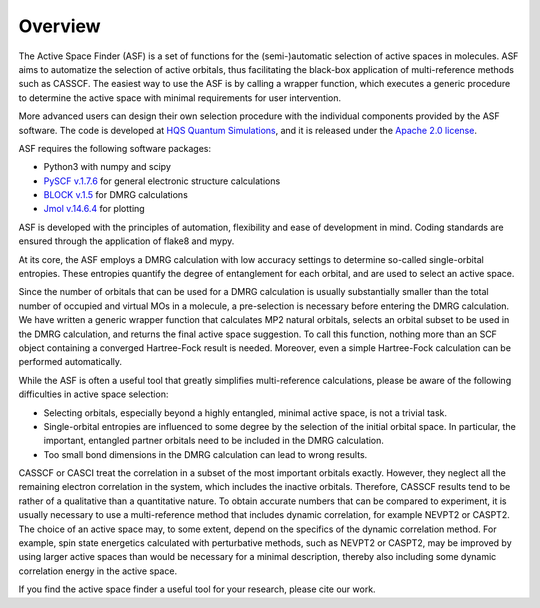 Overview
========

The Active Space Finder (ASF) is a set of functions for the (semi-)automatic
selection of active spaces in molecules. ASF aims to automatize the selection of active orbitals,
thus facilitating the black-box application of multi-reference methods such as CASSCF. The easiest
way to use the ASF is by calling a wrapper function, which executes a generic procedure to
determine the active space with minimal requirements for user intervention.

More advanced users can design their own selection procedure with the individual components
provided by the ASF software. The code is developed at
`HQS Quantum Simulations <https://quantumsimulations.de/>`_, and it is released under the
`Apache 2.0 license <https://www.apache.org/licenses/LICENSE-2.0.txt>`_.

ASF requires the following software packages:

- Python3 with numpy and scipy
- `PySCF v.1.7.6 <https://github.com/pyscf/pyscf/>`_ for general electronic structure calculations
- `BLOCK v.1.5 <https://github.com/sanshar/Block/>`_ for DMRG calculations
- `Jmol v.14.6.4 <http://jmol.sourceforge.net/>`_ for plotting

ASF is developed with the principles of automation, flexibility and ease of development in mind.
Coding standards are ensured through the application of flake8 and mypy.

At its core, the ASF employs a DMRG calculation with low accuracy settings to determine so-called
single-orbital entropies. These entropies quantify the degree of entanglement for each orbital,
and are used to select an active space.

Since the number of orbitals that can be used for a DMRG calculation is usually substantially
smaller than the total number of occupied and virtual MOs in a molecule, a pre-selection is
necessary before entering the DMRG calculation. We have written a generic wrapper function that
calculates MP2 natural orbitals, selects an orbital subset to be used in the DMRG calculation,
and returns the final active space suggestion. To call this function, nothing more than an SCF
object containing a converged Hartree-Fock result is needed. Moreover, even a simple Hartree-Fock
calculation can be performed automatically.

While the ASF is often a useful tool that greatly simplifies multi-reference calculations, please
be aware of the following difficulties in active space selection:

- Selecting orbitals, especially beyond a highly entangled, minimal active space, is not a
  trivial task.
- Single-orbital entropies are influenced to some degree by the selection of the initial orbital
  space. In particular, the important, entangled partner orbitals need to be included
  in the DMRG calculation.
- Too small bond dimensions in the DMRG calculation can lead to wrong results.

CASSCF or CASCI treat the correlation in a subset of the most important orbitals exactly. However,
they neglect all the remaining electron correlation in the system, which includes the inactive
orbitals. Therefore, CASSCF results tend to be rather of a qualitative than a quantitative nature.
To obtain accurate numbers that can be compared to experiment, it is usually necessary to
use a multi-reference method that includes dynamic correlation, for example NEVPT2 or CASPT2.
The choice of an active space may, to some extent, depend on the specifics of the dynamic
correlation method. For example, spin state energetics calculated with perturbative methods,
such as NEVPT2 or CASPT2, may be improved by using larger active spaces than would be necessary
for a minimal description, thereby also including some dynamic correlation energy in the active
space.

If you find the active space finder a useful tool for your research,
please cite our work.
